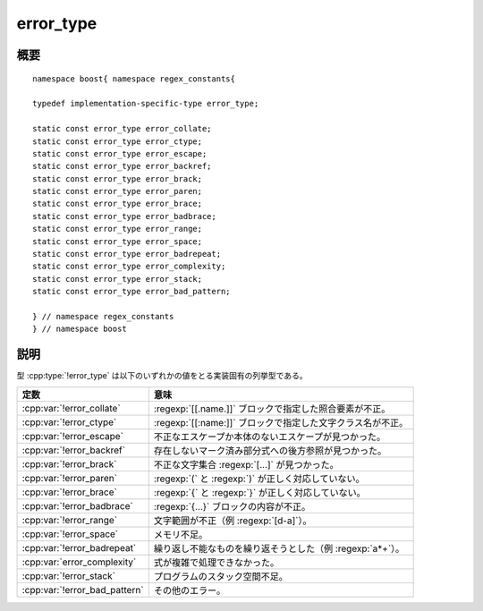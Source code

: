 .. Copyright 2006-2007 John Maddock.
.. Distributed under the Boost Software License, Version 1.0.
.. (See accompanying file LICENSE_1_0.txt or copy at
.. http://www.boost.org/LICENSE_1_0.txt).


error_type
==========

.. cpp:type:: implementation_specific_type error_type

   型 :cpp:type:`!error_type` は、正規表現解析時にライブラリが発生させる可能性のある様々な種類のエラーを表す。


.. _ref.error_type.synopsis:

概要
----

::

   namespace boost{ namespace regex_constants{

   typedef implementation-specific-type error_type;

   static const error_type error_collate;
   static const error_type error_ctype;
   static const error_type error_escape;
   static const error_type error_backref;
   static const error_type error_brack;
   static const error_type error_paren;
   static const error_type error_brace;
   static const error_type error_badbrace;
   static const error_type error_range;
   static const error_type error_space;
   static const error_type error_badrepeat;
   static const error_type error_complexity;
   static const error_type error_stack;
   static const error_type error_bad_pattern;

   } // namespace regex_constants
   } // namespace boost


.. _ref.error_type.description:

説明
----

型 :cpp:type:`!error_type` は以下のいずれかの値をとる実装固有の列挙型である。

.. list-table::
   :header-rows: 1

   * - 定数
     - 意味
   * - :cpp:var:`!error_collate`
     - :regexp:`[[.name.]]` ブロックで指定した照合要素が不正。
   * - :cpp:var:`!error_ctype`
     - :regexp:`[[:name:]]` ブロックで指定した文字クラス名が不正。
   * - :cpp:var:`!error_escape`
     - 不正なエスケープか本体のないエスケープが見つかった。
   * - :cpp:var:`!error_backref`
     - 存在しないマーク済み部分式への後方参照が見つかった。
   * - :cpp:var:`!error_brack`
     - 不正な文字集合 :regexp:`[...]` が見つかった。
   * - :cpp:var:`!error_paren`
     - :regexp:`(` と :regexp:`)` が正しく対応していない。
   * - :cpp:var:`!error_brace`
     - :regexp:`{` と :regexp:`}` が正しく対応していない。
   * - :cpp:var:`!error_badbrace`
     - :regexp:`{...}` ブロックの内容が不正。
   * - :cpp:var:`!error_range`
     - 文字範囲が不正（例 :regexp:`[d-a]`）。
   * - :cpp:var:`!error_space`
     - メモリ不足。
   * - :cpp:var:`!error_badrepeat`
     - 繰り返し不能なものを繰り返そうとした（例 :regexp:`a*+`）。
   * - :cpp:var:`error_complexity`
     - 式が複雑で処理できなかった。
   * - :cpp:var:`!error_stack`
     - プログラムのスタック空間不足。
   * - :cpp:var:`!error_bad_pattern`
     - その他のエラー。

